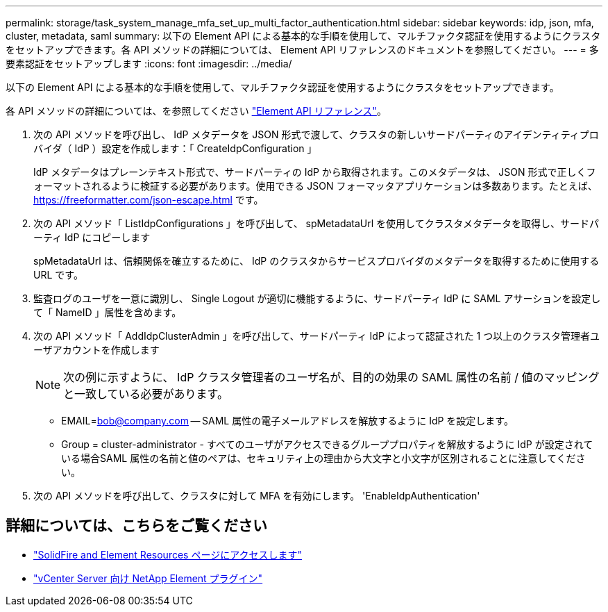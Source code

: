 ---
permalink: storage/task_system_manage_mfa_set_up_multi_factor_authentication.html 
sidebar: sidebar 
keywords: idp, json, mfa, cluster, metadata, saml 
summary: 以下の Element API による基本的な手順を使用して、マルチファクタ認証を使用するようにクラスタをセットアップできます。各 API メソッドの詳細については、 Element API リファレンスのドキュメントを参照してください。 
---
= 多要素認証をセットアップします
:icons: font
:imagesdir: ../media/


[role="lead"]
以下の Element API による基本的な手順を使用して、マルチファクタ認証を使用するようにクラスタをセットアップできます。

各 API メソッドの詳細については、を参照してください link:../api/index.html["Element API リファレンス"]。

. 次の API メソッドを呼び出し、 IdP メタデータを JSON 形式で渡して、クラスタの新しいサードパーティのアイデンティティプロバイダ（ IdP ）設定を作成します：「 CreateIdpConfiguration 」
+
IdP メタデータはプレーンテキスト形式で、サードパーティの IdP から取得されます。このメタデータは、 JSON 形式で正しくフォーマットされるように検証する必要があります。使用できる JSON フォーマッタアプリケーションは多数あります。たとえば、 https://freeformatter.com/json-escape.html です。

. 次の API メソッド「 ListIdpConfigurations 」を呼び出して、 spMetadataUrl を使用してクラスタメタデータを取得し、サードパーティ IdP にコピーします
+
spMetadataUrl は、信頼関係を確立するために、 IdP のクラスタからサービスプロバイダのメタデータを取得するために使用する URL です。

. 監査ログのユーザを一意に識別し、 Single Logout が適切に機能するように、サードパーティ IdP に SAML アサーションを設定して「 NameID 」属性を含めます。
. 次の API メソッド「 AddIdpClusterAdmin 」を呼び出して、サードパーティ IdP によって認証された 1 つ以上のクラスタ管理者ユーザアカウントを作成します
+

NOTE: 次の例に示すように、 IdP クラスタ管理者のユーザ名が、目的の効果の SAML 属性の名前 / 値のマッピングと一致している必要があります。

+
** EMAIL=bob@company.com -- SAML 属性の電子メールアドレスを解放するように IdP を設定します。
** Group = cluster-administrator - すべてのユーザがアクセスできるグループプロパティを解放するように IdP が設定されている場合SAML 属性の名前と値のペアは、セキュリティ上の理由から大文字と小文字が区別されることに注意してください。


. 次の API メソッドを呼び出して、クラスタに対して MFA を有効にします。 'EnableIdpAuthentication'




== 詳細については、こちらをご覧ください

* https://www.netapp.com/data-storage/solidfire/documentation["SolidFire and Element Resources ページにアクセスします"^]
* https://docs.netapp.com/us-en/vcp/index.html["vCenter Server 向け NetApp Element プラグイン"^]

